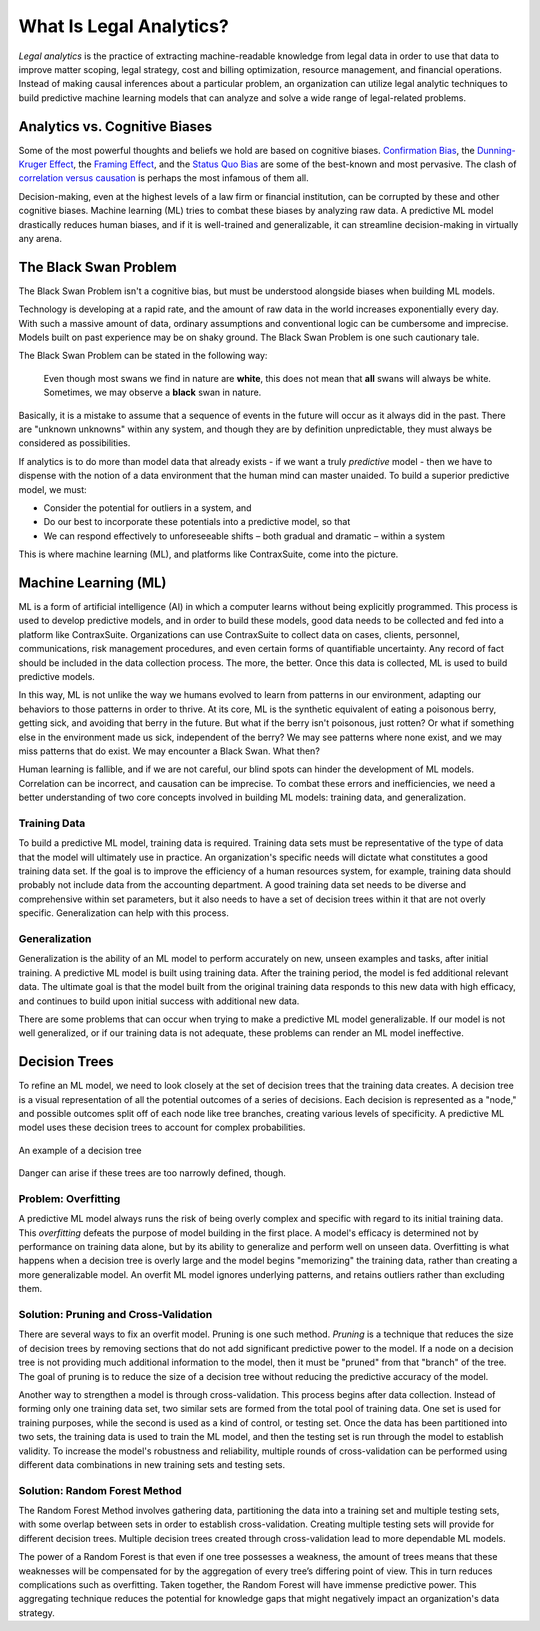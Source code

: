 What Is Legal Analytics?
========================

*Legal analytics* is the practice of extracting machine-readable knowledge from legal data in order to use that data to improve matter scoping, legal strategy, cost and billing optimization, resource management, and financial operations. Instead of making causal inferences about a particular problem, an organization can utilize legal analytic techniques to build predictive machine learning models that can analyze and solve a wide range of legal-related problems.

Analytics vs. Cognitive Biases
------------------------------

Some of the most powerful thoughts and beliefs we hold are based on cognitive biases. `Confirmation Bias <https://en.wikipedia.org/wiki/Confirmation_bias>`_, the `Dunning-Kruger Effect <https://en.wikipedia.org/wiki/Dunning%E2%80%93Kruger_effect>`_, the `Framing Effect <https://en.wikipedia.org/wiki/Framing_effect_(psychology)>`_, and the `Status Quo Bias <https://en.wikipedia.org/wiki/Status_quo_bias>`_ are some of the best-known and most pervasive. The clash of `correlation versus causation <https://en.wikipedia.org/wiki/Correlation_does_not_imply_causation>`_ is perhaps the most infamous of them all.

Decision-making, even at the highest levels of a law firm or financial institution, can be corrupted by these and other cognitive biases. Machine learning (ML) tries to combat these biases by analyzing raw data. A predictive ML model drastically reduces human biases, and if it is well-trained and generalizable, it can streamline decision-making in virtually any arena.

The Black Swan Problem
----------------------

The Black Swan Problem isn't a cognitive bias, but must be understood alongside biases when building ML models.

Technology is developing at a rapid rate, and the amount of raw data in the world increases exponentially every day. With such a massive amount of data, ordinary assumptions and conventional logic can be cumbersome and imprecise. Models built on past experience may be on shaky ground. The Black Swan Problem is one such cautionary tale.

The Black Swan Problem can be stated in the following way:
    
    Even though most swans we find in nature are **white**, this does not mean that **all** swans will always be white. Sometimes, we may observe a **black** swan in nature.
    
Basically, it is a mistake to assume that a sequence of events in the future will occur as it always did in the past. There are "unknown unknowns" within any system, and though they are by definition unpredictable, they must always be considered as possibilities.

If analytics is to do more than model data that already exists - if we want a truly *predictive* model - then we have to dispense with the notion of a data environment that the human mind can master unaided. To build a superior predictive model, we must:

* Consider the potential for outliers in a system, and
* Do our best to incorporate these potentials into a predictive model, so that
* We can respond effectively to unforeseeable shifts – both gradual and dramatic – within a system

This is where machine learning (ML), and platforms like ContraxSuite, come into the picture.

Machine Learning (ML)
---------------------

ML is a form of artificial intelligence (AI) in which a computer learns without being explicitly programmed. This process is used to develop predictive models, and in order to build these models, good data needs to be collected and fed into a platform like ContraxSuite. Organizations can use ContraxSuite to collect data on cases, clients, personnel, communications, risk management procedures, and even certain forms of quantifiable uncertainty. Any record of fact should be included in the data collection process. The more, the better. Once this data is collected, ML is used to build predictive models.

In this way, ML is not unlike the way we humans evolved to learn from patterns in our environment, adapting our behaviors to those patterns in order to thrive. At its core, ML is the synthetic equivalent of eating a poisonous berry, getting sick, and avoiding that berry in the future. But what if the berry isn't poisonous, just rotten? Or what if something else in the environment made us sick, independent of the berry? We may see patterns where none exist, and we may miss patterns that do exist. We may encounter a Black Swan. What then?

Human learning is fallible, and if we are not careful, our blind spots can hinder the development of ML models. Correlation can be incorrect, and causation can be imprecise. To combat these errors and inefficiencies, we need a better understanding of two core concepts involved in building ML models: training data, and generalization.

Training Data
^^^^^^^^^^^^^

To build a predictive ML model, training data is required. Training data sets must be representative of the type of data that the model will ultimately use in practice. An organization's specific needs will dictate what constitutes a good training data set. If the goal is to improve the efficiency of a human resources system, for example, training data should probably not include data from the accounting department. A good training data set needs to be diverse and comprehensive within set parameters, but it also needs to have a set of decision trees within it that are not overly specific. Generalization can help with this process.

Generalization
^^^^^^^^^^^^^^

Generalization is the ability of an ML model to perform accurately on new, unseen examples and tasks, after initial training. A predictive ML model is built using training data. After the training period, the model is fed additional relevant data. The ultimate goal is that the model built from the original training data responds to this new data with high efficacy, and continues to build upon initial success with additional new data.

There are some problems that can occur when trying to make a predictive ML model generalizable. If our model is not well generalized, or if our training data is not adequate, these problems can render an ML model ineffective.

Decision Trees
--------------

To refine an ML model, we need to look closely at the set of decision trees that the training data creates. A decision tree is a visual representation of all the potential outcomes of a series of decisions. Each decision is represented as a "node," and possible outcomes split off of each node like tree branches, creating various levels of specificity. A predictive ML model uses these decision trees to account for complex probabilities.

.. figure:: /_static/img/intro/decision_trees_cg_feb_2017.png
   :align: center

   An example of a decision tree

Danger can arise if these trees are too narrowly defined, though.

Problem: Overfitting
^^^^^^^^^^^^^^^^^^^^

A predictive ML model always runs the risk of being overly complex and specific with regard to its initial training data. This *overfitting* defeats the purpose of model building in the first place. A model's efficacy is determined not by performance on training data alone, but by its ability to generalize and perform well on unseen data. Overfitting is what happens when a decision tree is overly large and the model begins "memorizing" the training data, rather than creating a more generalizable model. An overfit ML model ignores underlying patterns, and retains outliers rather than excluding them.

Solution: Pruning and Cross-Validation
^^^^^^^^^^^^^^^^^^^^^^^^^^^^^^^^^^^^^^

There are several ways to fix an overfit model. Pruning is one such method. *Pruning* is a technique that reduces the size of decision trees by removing sections that do not add significant predictive power to the model. If a node on a decision tree is not providing much additional information to the model, then it must be "pruned" from that "branch" of the tree. The goal of pruning is to reduce the size of a decision tree without reducing the predictive accuracy of the model.

Another way to strengthen a model is through cross-validation. This process begins after data collection. Instead of forming only one training data set, two similar sets are formed from the total pool of training data. One set is used for training purposes, while the second is used as a kind of control, or testing set. Once the data has been partitioned into two sets, the training data is used to train the ML model, and then the testing set is run through the model to establish validity. To increase the model's robustness and reliability, multiple rounds of cross-validation can be performed using different data combinations in new training sets and testing sets.

Solution: Random Forest Method
^^^^^^^^^^^^^^^^^^^^^^^^^^^^^^

The Random Forest Method involves gathering data, partitioning the data into a training set and multiple testing sets, with some overlap between sets in order to establish cross-validation. Creating multiple testing sets will provide for different decision trees. Multiple decision trees created through cross-validation lead to more dependable ML models.

The power of a Random Forest is that even if one tree possesses a weakness, the amount of trees means that these weaknesses will be compensated for by the aggregation of every tree’s differing point of view. This in turn reduces complications such as overfitting. Taken together, the Random Forest will have immense predictive power. This aggregating technique reduces the potential for knowledge gaps that might negatively impact an organization's data strategy.